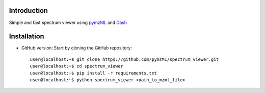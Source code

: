 
************
Introduction
************

Simple and fast spectrum viewer using `pymzML`_ and `Dash`_

.. _pymzML:
   https://github.com/pymzML/pymzml

.. _Dash:
   https://plot.ly/dash/

************
Installation
************

* GitHub version: Start by cloning the GitHub repository::

   user@localhost:~$ git clone https://github.com/pymzML/spectrum_viewer.git
   user@localhost:~$ cd spectrum_viewer
   user@localhost:~$ pip install -r requirements.txt
   user@localhost:~$ python spectrum_viewer <path_to_mzml_file>


